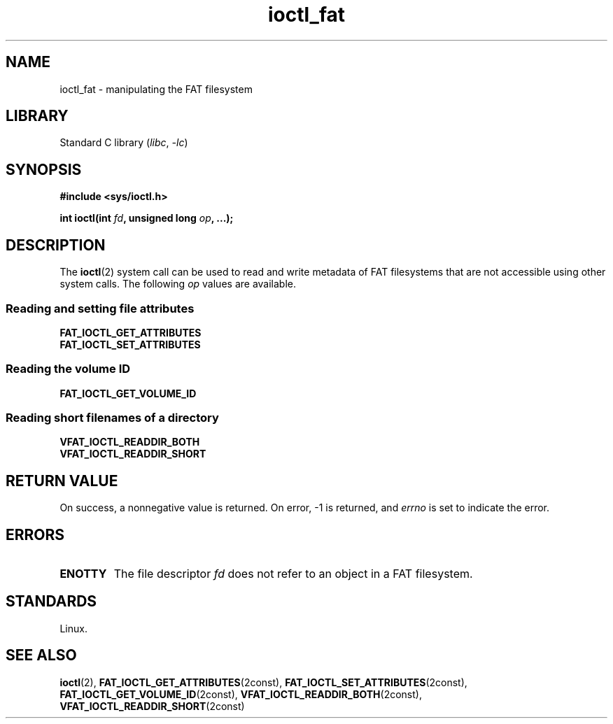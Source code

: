 .\" Copyright 2014, Heinrich Schuchardt <xypron.glpk@gmx.de>
.\" Copyright 2024, Alejandro Colomar <alx@kernel.org>
.\"
.\" SPDX-License-Identifier: Linux-man-pages-copyleft
.\"
.TH ioctl_fat 2 (date) "Linux man-pages (unreleased)"
.SH NAME
ioctl_fat \- manipulating the FAT filesystem
.SH LIBRARY
Standard C library
.RI ( libc ", " \-lc )
.SH SYNOPSIS
.nf
.B #include <sys/ioctl.h>
.P
.BI "int ioctl(int " fd ", unsigned long " op ", ...);"
.fi
.SH DESCRIPTION
The
.BR ioctl (2)
system call can be used to read and write metadata of FAT filesystems that
are not accessible using other system calls.
The following
.I op
values are available.
.SS Reading and setting file attributes
.TP
.B FAT_IOCTL_GET_ATTRIBUTES
.TQ
.B FAT_IOCTL_SET_ATTRIBUTES
.SS Reading the volume ID
.TP
.B FAT_IOCTL_GET_VOLUME_ID
.SS Reading short filenames of a directory
.TP
.B VFAT_IOCTL_READDIR_BOTH
.TQ
.B VFAT_IOCTL_READDIR_SHORT
.SH RETURN VALUE
On success,
a nonnegative value is returned.
On error, \-1 is returned, and
.I errno
is set to indicate the error.
.SH ERRORS
.TP
.B ENOTTY
The file descriptor
.I fd
does not refer to an object in a FAT filesystem.
.SH STANDARDS
Linux.
.SH SEE ALSO
.BR ioctl (2),
.BR FAT_IOCTL_GET_ATTRIBUTES (2const),
.BR FAT_IOCTL_SET_ATTRIBUTES (2const),
.BR FAT_IOCTL_GET_VOLUME_ID (2const),
.BR VFAT_IOCTL_READDIR_BOTH (2const),
.BR VFAT_IOCTL_READDIR_SHORT (2const)
